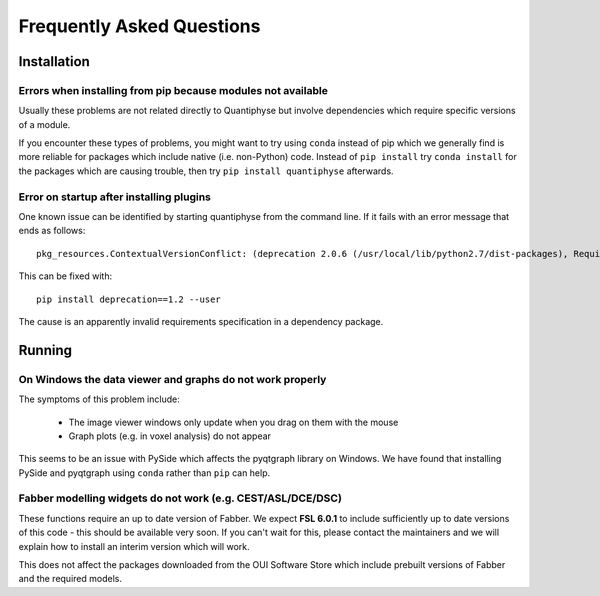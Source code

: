 .. _faq:

Frequently Asked Questions
==========================

Installation
^^^^^^^^^^^^

Errors when installing from pip because modules not available
-------------------------------------------------------------

Usually these problems are not related directly to Quantiphyse but
involve dependencies which require specific versions of a module.

If you encounter these types of problems, you might want to try
using ``conda`` instead of pip which we generally find is more reliable
for packages which include native (i.e. non-Python) code. Instead of ``pip install``
try ``conda install`` for the packages which are causing trouble, then
try ``pip install quantiphyse`` afterwards.

Error on startup after installing plugins
-----------------------------------------

One known issue can be identified by starting quantiphyse from the command line. If it fails
with an error message that ends as follows::

    pkg_resources.ContextualVersionConflict: (deprecation 2.0.6 (/usr/local/lib/python2.7/dist-packages), Requirement.parse('deprecation<=2.*,>=1.*'), set(['fslpy']))                          

This can be fixed with::

    pip install deprecation==1.2 --user

The cause is an apparently invalid requirements specification in a dependency package.

Running
^^^^^^^

On Windows the data viewer and graphs do not work properly
----------------------------------------------------------

The symptoms of this problem include:

 - The image viewer windows only update when you drag on them with the mouse
 - Graph plots (e.g. in voxel analysis) do not appear

This seems to be an issue with PySide which affects the pyqtgraph library on Windows. 
We have found that installing PySide and pyqtgraph using ``conda`` rather than ``pip``
can help.

Fabber modelling widgets do not work (e.g. CEST/ASL/DCE/DSC)
------------------------------------------------------------

These functions require an up to date version of Fabber. We expect **FSL 6.0.1**
to include sufficiently up to date versions of this code - this should be
available very soon. If you can't wait for this, please contact the maintainers
and we will explain how to install an interim version which will work.

This does not affect the packages downloaded from the OUI Software Store
which include prebuilt versions of Fabber and the required models.
